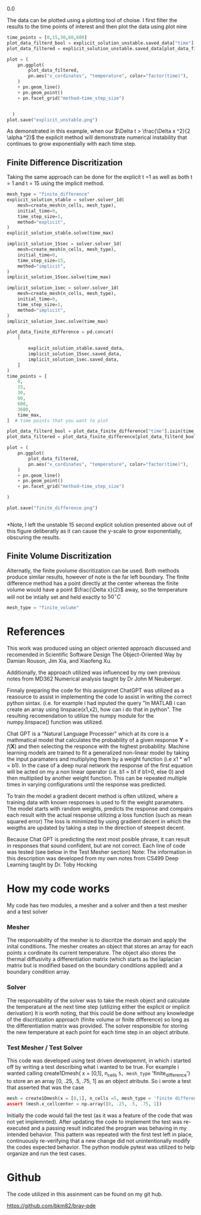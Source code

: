           0.0
#+end_example


The data can be plotted using a plotting tool of choise. I first filter the results to the time points of interest and then plot the data using plot nine

#+ATTR_LATEX: :options frame=single
#+BEGIN_SRC python :results graphics file :file explicit_unstable.png :exports both :session Python-Session
  time_points = [0,15,30,60,600]
  plot_data_filterd_bool = explicit_solution_unstable.saved_data["time"].isin(time_points)
  plot_data_filtered = explicit_solution_unstable.saved_data[plot_data_filterd_bool]

  plot = (
      pn.ggplot(
          plot_data_filtered,
          pn.aes("x_cordinates", "temperature", color="factor(time)"),
      )
      + pn.geom_line()
      + pn.geom_point()
      + pn.facet_grid("method~time_step_size")


    )
  plot.save("explicit_unstable.png")

#+END_SRC

#+RESULTS:
[[file:explicit_unstable.png]]

As demonstrated in this example, when our  $\Delta t > \frac{\Delta x ^2}{2 \alpha ^2}$ the explicit method will demonstrate numerical instability that continues to grow exponentially with each time step.




** Finite Difference Discritization
Taking the same approach can be done for the explicit t =1 as well as both t = 1 and t = 15 using the implicit method.
#+ATTR_LATEX: :options frame=single
#+BEGIN_SRC python :results graphics file :file finite_difference.png :exports both :session Python-Session
  mesh_type = "finite_difference"
  explicit_solution_stable = solver.solver_1d(
      mesh=create_mesh(n_cells, mesh_type),
      initial_time=0,
      time_step_size=1,
      method="explicit",
  )
  explicit_solution_stable.solve(time_max)

  implicit_solution_15sec = solver.solver_1d(
      mesh=create_mesh(n_cells, mesh_type),
      initial_time=0,
      time_step_size=15,
      method="implicit",
  )
  implicit_solution_15sec.solve(time_max)

  implicit_solution_1sec = solver.solver_1d(
      mesh=create_mesh(n_cells, mesh_type),
      initial_time=0,
      time_step_size=1,
      method="implicit",
  )
  implicit_solution_1sec.solve(time_max)

  plot_data_finite_difference = pd.concat(
      [

          explicit_solution_stable.saved_data,
          implicit_solution_15sec.saved_data,
          implicit_solution_1sec.saved_data,
      ]
  )
  time_points = [
      0,
      15,
      30,
      60,
      600,
      3600,
      time_max,
  ]  # time points that you want to plot

  plot_data_filterd_bool = plot_data_finite_difference["time"].isin(time_points)
  plot_data_filtered = plot_data_finite_difference[plot_data_filterd_bool]

  plot = (
      pn.ggplot(
          plot_data_filtered,
          pn.aes("x_cordinates", "temperature", color="factor(time)"),
      )
      + pn.geom_line()
      + pn.geom_point()
      + pn.facet_grid("method~time_step_size")

  )

  plot.save("finite_difference.png")


#+END_SRC

#+RESULTS:
[[file:finite_difference.png]]

*Note, I left the unstable 15 second explicit solution presented above out of this figure deliberatly as it can cause the y-scale to grow exponentially, obscuring the results.
\newpage

** Finite Volume Discritization

Alternatly, the finite pvolume discritization can be used. Both methods produce similar results, however of note is the far left boundary. The finite difference method has a point directly at the center whereas the finite volume would have a point $\frac{\Delta x}{2}$ away, so the temperature will not be intially set and held exactly to  $50^\circ C$
#+ATTR_LATEX: :options frame=single
#+BEGIN_SRC python :results output :exports both :session Python-Session
mesh_type = "finite_volume"
#+END_SRC

#+RESULTS:


#+BEGIN_SRC python :results graphics file :file finite_volume.png :exports results :session Python-Session
  mesh_type = "finite_volume"

  explicit_solution_stable = solver.solver_1d(
      mesh=create_mesh(n_cells, mesh_type),
      initial_time=0,
      time_step_size=1,
      method="explicit",
  )
  explicit_solution_stable.solve(time_max)

  implicit_solution_15sec = solver.solver_1d(
      mesh=create_mesh(n_cells, mesh_type),
      initial_time=0,
      time_step_size=15,
      method="implicit",
  )
  implicit_solution_15sec.solve(time_max)

  implicit_solution_1sec = solver.solver_1d(
      mesh=create_mesh(n_cells, mesh_type),
      initial_time=0,
      time_step_size=1,
      method="implicit",
  )
  implicit_solution_1sec.solve(time_max)

  plot_data_finite_volume = pd.concat(
      [

          explicit_solution_stable.saved_data,
          implicit_solution_15sec.saved_data,
          implicit_solution_1sec.saved_data,
      ]
  )
  time_points = [
      0,
      15,
      30,
      60,
      600,
      3600,
      time_max,
  ]  # time points that you want to plot

  plot_data_filterd_bool = plot_data_finite_volume["time"].isin(time_points)
  plot_data_filtered = plot_data_finite_volume[plot_data_filterd_bool]

  plot = (
      pn.ggplot(
          plot_data_filtered,
          pn.aes("x_cordinates", "temperature", color="factor(time)"),
      )
      + pn.geom_line()
      + pn.geom_point()
      + pn.facet_grid("method~time_step_size")

  )

  plot.save("finite_volume.png")


#+END_SRC

#+RESULTS:
[[file:finite_volume.png]]


* References

This work was produced using an object oriented approach discussed and recomended in Scientific Software Design The Object-Oriented Way by Damian Rouson, Jim Xia, and Xiaofeng Xu.

Additionally, the approach utilized was influenced by my own previous notes from MD362 Numerical analysis taught by Dr John M Neuberger.

Finnaly preparing the code for this assignmet ChatGPT was utilized as a reasource to assist in implementing the code to assist in writing the correct python sintax. (i.e. for example i had inputed the query "In MATLAB i can create an array using linspace(x1,x2), how can i do that in python". The resulting recomendation to utilize the numpy module for the numpy.linspace() function was utilized.

Chat GPT is a "Natural Language Processer" which at its core is a mathmatical model that calculates the probability of a given response $\textbf{Y} = f(\textbf{X})$ and then selecting the responce with the highest probability. Machine learning models are trained to fit a generalized non-linear model by taking the input paramaters and multiplying them by a weight function (i.e x1 * w1 = b1). In the case of a deep nural network the response of the first equation will be acted on my a non linear operator (i.e. b1 = b1 if b1>0, else 0) and then multiplied by another weight function. This can be repeated multiple times in varying configurations until the response was predicted.

To train the model a gradient decent method is often utilized, where a training data with known responses is used to fit the weight paramaters. The model starts with random weights, predicts the response and compairs each result with the actual response utilizing a loss function (such as mean squared error) The loss is minimized by using gradient decent in which the weigths are updated by taking a step in the direction of steepest decent.

Because Chat GPT is predicting the next most posible phrase, it can result in responses that sound confident, but are not correct. Each line of code was tested (see below in the Test Mesher section) Note: The information in this description was developed from my own notes from CS499 Deep Learning taught by Dr. Toby Hocking

* How my code works
 My code has two modules, a mesher and a solver and then a test mesher and a test solver

*** Mesher
The responsability of the mesher is to discritze the domain and apply the inital conditions. The mesher creates an object that stores an array for each points x cordinate its current temperature. The object also stores the thermal diffusivity a differentiation matrix (which starts as the laplacian matrix but is modified based on the boundary conditions applied) and a boundary condition array.

*** Solver
The responsability of the solver was to take the mesh object and calculate the temperature at the next time step (utilizing either the explicit or implicit derivation) It is worth noting, that this could be done without any knowledge of the discritization approach (finite volume or finite difference) so long as the differentiation matrix was provided. The solver responsible for storing the new temperature at each point for each time step in an object atribute.

*** Test Mesher / Test Solver
This code was developed using test driven developemnt, in which i started off by writing a test describing what i wanted to be true. For example i wanted calling create1Dmesh( x = [0,1], n_cells =5, mesh_type= 'finite_difference') to store an an array [0, .25, .5, .75, 1] as an object atribute. So i wrote a test that asserted that was the case
#+ATTR_LATEX: :options frame=single
#+BEGIN_SRC Python :results code :exports both :session Python-session
    mesh = create1Dmesh(x = [0,1], n_cells =5, mesh_type = 'finite difference)"
    assert (mesh.x_cellcenter = np.array([0, .25, .5, .75, 1])
#+END_SRC

Initially the code would fail the test (as it was a feature of the code that was not yet implemnted). After updating the code to implement the test was re-executed and a passing result indicated the program was behaving in my intended behavior. This pattern was repeated with the first test left in place, continuously re-verifying that a new change did not unintentionally modify the codes expected behavior. The python module pytest was utilized to help organize and run the test cases.

* Github
The code utilized in this assinment can be found on my git hub.

https://github.com/bkm82/bray-pde
